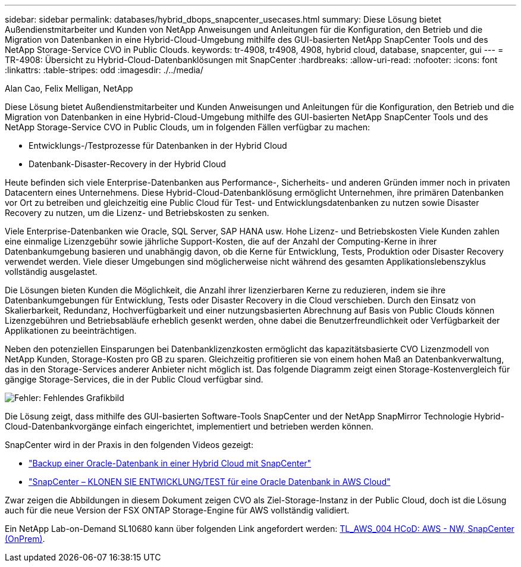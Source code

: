 ---
sidebar: sidebar 
permalink: databases/hybrid_dbops_snapcenter_usecases.html 
summary: Diese Lösung bietet Außendienstmitarbeiter und Kunden von NetApp Anweisungen und Anleitungen für die Konfiguration, den Betrieb und die Migration von Datenbanken in eine Hybrid-Cloud-Umgebung mithilfe des GUI-basierten NetApp SnapCenter Tools und des NetApp Storage-Service CVO in Public Clouds. 
keywords: tr-4908, tr4908, 4908, hybrid cloud, database, snapcenter, gui 
---
= TR-4908: Übersicht zu Hybrid-Cloud-Datenbanklösungen mit SnapCenter
:hardbreaks:
:allow-uri-read: 
:nofooter: 
:icons: font
:linkattrs: 
:table-stripes: odd
:imagesdir: ./../media/


Alan Cao, Felix Melligan, NetApp

[role="lead"]
Diese Lösung bietet Außendienstmitarbeiter und Kunden Anweisungen und Anleitungen für die Konfiguration, den Betrieb und die Migration von Datenbanken in eine Hybrid-Cloud-Umgebung mithilfe des GUI-basierten NetApp SnapCenter Tools und des NetApp Storage-Service CVO in Public Clouds, um in folgenden Fällen verfügbar zu machen:

* Entwicklungs-/Testprozesse für Datenbanken in der Hybrid Cloud
* Datenbank-Disaster-Recovery in der Hybrid Cloud


Heute befinden sich viele Enterprise-Datenbanken aus Performance-, Sicherheits- und anderen Gründen immer noch in privaten Datacentern eines Unternehmens. Diese Hybrid-Cloud-Datenbanklösung ermöglicht Unternehmen, ihre primären Datenbanken vor Ort zu betreiben und gleichzeitig eine Public Cloud für Test- und Entwicklungsdatenbanken zu nutzen sowie Disaster Recovery zu nutzen, um die Lizenz- und Betriebskosten zu senken.

Viele Enterprise-Datenbanken wie Oracle, SQL Server, SAP HANA usw. Hohe Lizenz- und Betriebskosten Viele Kunden zahlen eine einmalige Lizenzgebühr sowie jährliche Support-Kosten, die auf der Anzahl der Computing-Kerne in ihrer Datenbankumgebung basieren und unabhängig davon, ob die Kerne für Entwicklung, Tests, Produktion oder Disaster Recovery verwendet werden. Viele dieser Umgebungen sind möglicherweise nicht während des gesamten Applikationslebenszyklus vollständig ausgelastet.

Die Lösungen bieten Kunden die Möglichkeit, die Anzahl ihrer lizenzierbaren Kerne zu reduzieren, indem sie ihre Datenbankumgebungen für Entwicklung, Tests oder Disaster Recovery in die Cloud verschieben. Durch den Einsatz von Skalierbarkeit, Redundanz, Hochverfügbarkeit und einer nutzungsbasierten Abrechnung auf Basis von Public Clouds können Lizenzgebühren und Betriebsabläufe erheblich gesenkt werden, ohne dabei die Benutzerfreundlichkeit oder Verfügbarkeit der Applikationen zu beeinträchtigen.

Neben den potenziellen Einsparungen bei Datenbanklizenzkosten ermöglicht das kapazitätsbasierte CVO Lizenzmodell von NetApp Kunden, Storage-Kosten pro GB zu sparen. Gleichzeitig profitieren sie von einem hohen Maß an Datenbankverwaltung, das in den Storage-Services anderer Anbieter nicht möglich ist. Das folgende Diagramm zeigt einen Storage-Kostenvergleich für gängige Storage-Services, die in der Public Cloud verfügbar sind.

image:cvo_cloud_cost_comparision.png["Fehler: Fehlendes Grafikbild"]

Die Lösung zeigt, dass mithilfe des GUI-basierten Software-Tools SnapCenter und der NetApp SnapMirror Technologie Hybrid-Cloud-Datenbankvorgänge einfach eingerichtet, implementiert und betrieben werden können.

SnapCenter wird in der Praxis in den folgenden Videos gezeigt:

* https://www.youtube.com/watch?v=-8GPzwjX9CM&list=PLdXI3bZJEw7nofM6lN44eOe4aOSoryckg&index=35["Backup einer Oracle-Datenbank in einer Hybrid Cloud mit SnapCenter"^]
* https://www.youtube.com/watch?v=v3udynwJlpI["SnapCenter – KLONEN SIE ENTWICKLUNG/TEST für eine Oracle Datenbank in AWS Cloud"^]


Zwar zeigen die Abbildungen in diesem Dokument zeigen CVO als Ziel-Storage-Instanz in der Public Cloud, doch ist die Lösung auch für die neue Version der FSX ONTAP Storage-Engine für AWS vollständig validiert.

Ein NetApp Lab-on-Demand SL10680 kann über folgenden Link angefordert werden: https://labondemand.netapp.com/lod3/labtest/request?nodeid=68761&destination=lod3/testlabs[TL_AWS_004 HCoD: AWS - NW, SnapCenter (OnPrem)^].
